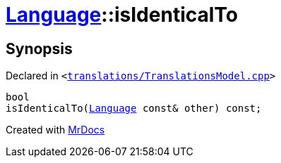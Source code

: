 [#Language-isIdenticalTo]
= xref:Language.adoc[Language]::isIdenticalTo
:relfileprefix: ../
:mrdocs:


== Synopsis

Declared in `&lt;https://github.com/PrismLauncher/PrismLauncher/blob/develop/launcher/translations/TranslationsModel.cpp#L115[translations&sol;TranslationsModel&period;cpp]&gt;`

[source,cpp,subs="verbatim,replacements,macros,-callouts"]
----
bool
isIdenticalTo(xref:Language.adoc[Language] const& other) const;
----



[.small]#Created with https://www.mrdocs.com[MrDocs]#
